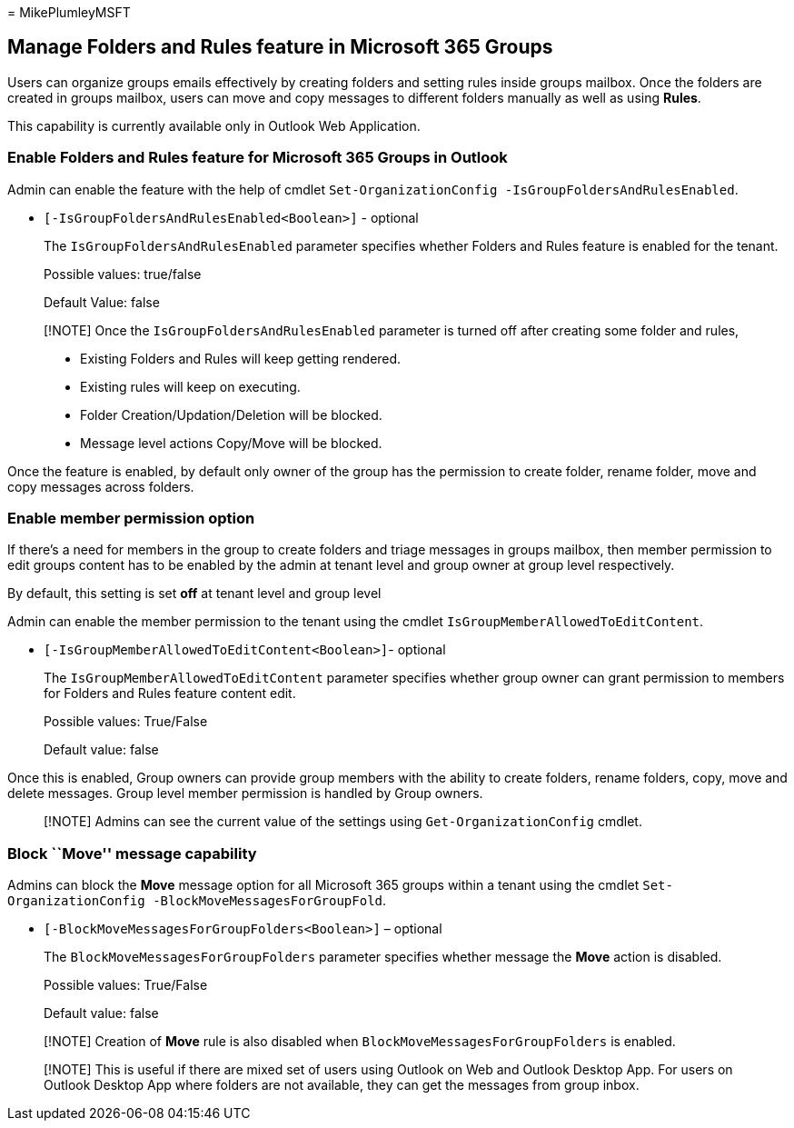 = 
MikePlumleyMSFT

== Manage Folders and Rules feature in Microsoft 365 Groups

Users can organize groups emails effectively by creating folders and
setting rules inside groups mailbox. Once the folders are created in
groups mailbox, users can move and copy messages to different folders
manually as well as using *Rules*.

This capability is currently available only in Outlook Web Application.

=== Enable Folders and Rules feature for Microsoft 365 Groups in Outlook

Admin can enable the feature with the help of cmdlet
`Set-OrganizationConfig -IsGroupFoldersAndRulesEnabled`.

* `[-IsGroupFoldersAndRulesEnabled<Boolean>]` - optional
+
The `IsGroupFoldersAndRulesEnabled` parameter specifies whether Folders
and Rules feature is enabled for the tenant.
+
Possible values: true/false
+
Default Value: false

____
[!NOTE] Once the `IsGroupFoldersAndRulesEnabled` parameter is turned off
after creating some folder and rules,

* Existing Folders and Rules will keep getting rendered.
* Existing rules will keep on executing.
* Folder Creation/Updation/Deletion will be blocked.
* Message level actions Copy/Move will be blocked.
____

Once the feature is enabled, by default only owner of the group has the
permission to create folder, rename folder, move and copy messages
across folders.

=== Enable member permission option

If there’s a need for members in the group to create folders and triage
messages in groups mailbox, then member permission to edit groups
content has to be enabled by the admin at tenant level and group owner
at group level respectively.

By default, this setting is set *off* at tenant level and group level

Admin can enable the member permission to the tenant using the cmdlet
`IsGroupMemberAllowedToEditContent`.

* `[-IsGroupMemberAllowedToEditContent<Boolean>]`- optional
+
The `IsGroupMemberAllowedToEditContent` parameter specifies whether
group owner can grant permission to members for Folders and Rules
feature content edit.
+
Possible values: True/False
+
Default value: false

Once this is enabled, Group owners can provide group members with the
ability to create folders, rename folders, copy, move and delete
messages. Group level member permission is handled by Group owners.

____
[!NOTE] Admins can see the current value of the settings using
`Get-OrganizationConfig` cmdlet.
____

=== Block ``Move'' message capability

Admins can block the *Move* message option for all Microsoft 365 groups
within a tenant using the cmdlet
`Set-OrganizationConfig -BlockMoveMessagesForGroupFold`.

* `[-BlockMoveMessagesForGroupFolders<Boolean>]` – optional
+
The `BlockMoveMessagesForGroupFolders` parameter specifies whether
message the *Move* action is disabled.
+
Possible values: True/False
+
Default value: false

____
[!NOTE] Creation of *Move* rule is also disabled when
`BlockMoveMessagesForGroupFolders` is enabled.
____

____
[!NOTE] This is useful if there are mixed set of users using Outlook on
Web and Outlook Desktop App. For users on Outlook Desktop App where
folders are not available, they can get the messages from group inbox.
____
